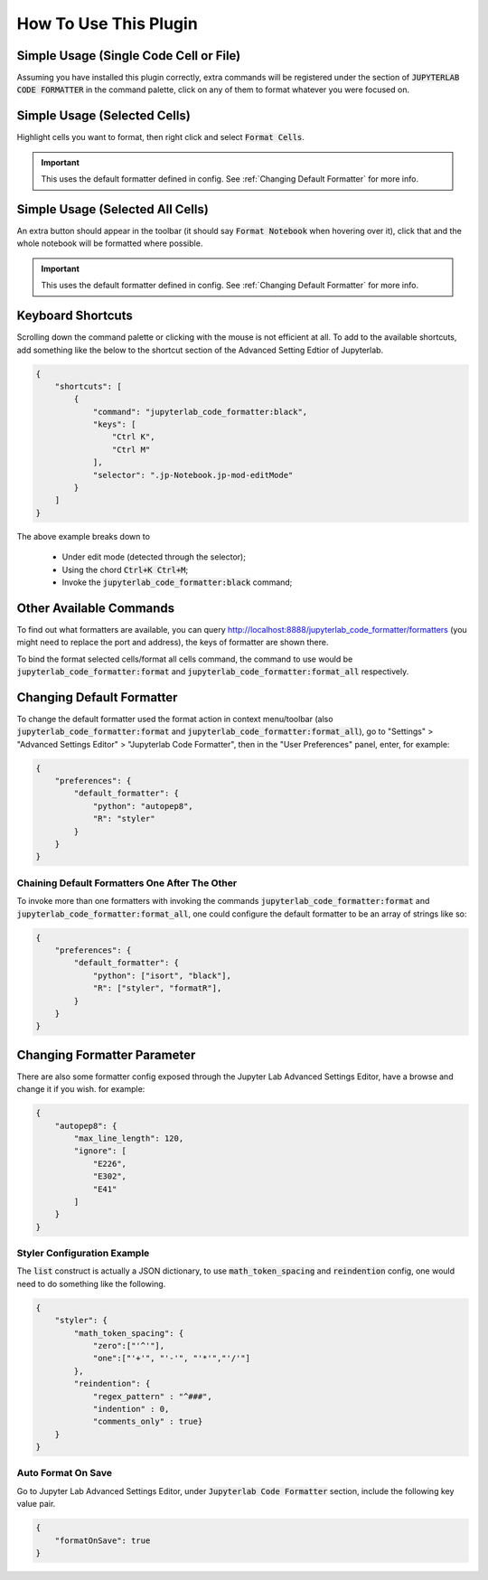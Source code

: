 .. _How To Use This Plugin:

How To Use This Plugin
======================

Simple Usage (Single Code Cell or File)
---------------------------------------

Assuming you have installed this plugin correctly, extra commands will be registered under the section of :code:`JUPYTERLAB CODE FORMATTER` in the command palette, click on any of them to format whatever you were focused on.


Simple Usage (Selected Cells)
-----------------------------

Highlight cells you want to format, then right click and select :code:`Format Cells`.

.. important::

    This uses the default formatter defined in config. See :ref:`Changing Default Formatter` for more info.


Simple Usage (Selected All Cells)
---------------------------------

An extra button should appear in the toolbar (it should say :code:`Format Notebook` when hovering over it), click that and the whole notebook will be formatted where possible.

.. important::

    This uses the default formatter defined in config. See :ref:`Changing Default Formatter` for more info.

Keyboard Shortcuts
------------------

Scrolling down the command palette or clicking with the mouse is not efficient at all. To add to the available shortcuts, add something like the below to the shortcut section of the Advanced Setting Edtior of Jupyterlab.

.. code-block:: json

    {
        "shortcuts": [
            {
                "command": "jupyterlab_code_formatter:black",
                "keys": [
                    "Ctrl K",
                    "Ctrl M"
                ],
                "selector": ".jp-Notebook.jp-mod-editMode"
            }
        ]
    }

The above example breaks down to

    - Under edit mode (detected through the selector);
    - Using the chord :code:`Ctrl+K Ctrl+M`;
    - Invoke the :code:`jupyterlab_code_formatter:black` command;


Other Available Commands
------------------------

To find out what formatters are available, you can query http://localhost:8888/jupyterlab_code_formatter/formatters (you might need to replace the port and address), the keys of formatter are shown there.

To bind the format selected cells/format all cells command, the command to use would be :code:`jupyterlab_code_formatter:format` and :code:`jupyterlab_code_formatter:format_all` respectively.


.. _Changing Default Formatter:

Changing Default Formatter
--------------------------

To change the default formatter used the format action in context menu/toolbar (also :code:`jupyterlab_code_formatter:format` and
:code:`jupyterlab_code_formatter:format_all`), go to "Settings" > "Advanced Settings Editor" > "Jupyterlab Code Formatter", then in the "User Preferences" panel, enter, for example:

.. code-block:: json

    {
        "preferences": {
            "default_formatter": {
                "python": "autopep8",
                "R": "styler"
            }
        }
    }

Chaining Default Formatters One After The Other
```````````````````````````````````````````````

To invoke more than one formatters with invoking the commands :code:`jupyterlab_code_formatter:format` and
:code:`jupyterlab_code_formatter:format_all`, one could configure the default formatter to be an array of strings like so:

.. code-block:: json

    {
        "preferences": {
            "default_formatter": {
                "python": ["isort", "black"],
                "R": ["styler", "formatR"],
            }
        }
    }

Changing Formatter Parameter
----------------------------

There are also some formatter config exposed through the Jupyter Lab Advanced Settings Editor, have a browse and change it if you wish. for example:

.. code-block:: json

    {
        "autopep8": {
            "max_line_length": 120,
            "ignore": [
                "E226",
                "E302",
                "E41"
            ]
        }
    }

Styler Configuration Example
````````````````````````````

The :code:`list` construct is actually a JSON dictionary, to use :code:`math_token_spacing` and :code:`reindention` config, one would need to do something like the following.

.. code-block:: json

    {
        "styler": {
            "math_token_spacing": {
                "zero":["'^'"],
                "one":["'+'", "'-'", "'*'","'/'"]
            },
            "reindention": {
                "regex_pattern" : "^###",
                "indention" : 0,
                "comments_only" : true}
        }
    }


Auto Format On Save
```````````````````

Go to Jupyter Lab Advanced Settings Editor, under :code:`Jupyterlab Code Formatter` section, include the following key value pair.

.. code-block:: json

    {
        "formatOnSave": true
    }
